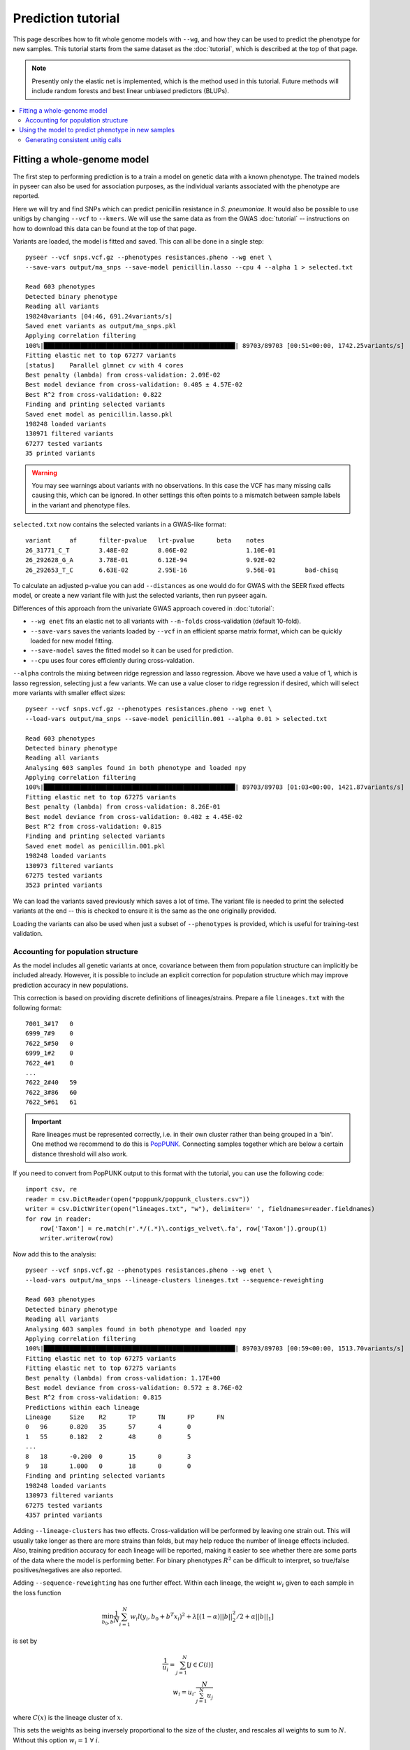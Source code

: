 Prediction tutorial
===================

.. |nbsp| unicode:: 0xA0
   :trim:

This page describes how to fit whole genome models with ``--wg``, and how they can be used
to predict the phenotype for new samples. This tutorial starts from the same dataset as the
:doc:`tutorial`, which is described at the top of that page.

.. note:: Presently only the elastic net is implemented, which is the method used in this
        tutorial. Future methods will include random forests and best linear unbiased
        predictors (BLUPs).

.. contents::
   :local:

Fitting a whole-genome model
------------------------------------------------
The first step to performing prediction is to a train a model on genetic data with a known
phenotype. The trained models in pyseer can also be used for association purposes, as the individual
variants associated with the phenotype are reported.

Here we will try and find SNPs which can predict penicillin resistance in *S. pneumoniae*. It
would also be possible to use unitigs by changing ``--vcf`` to ``--kmers``. We will use the same
data as from the GWAS :doc:`tutorial` -- instructions on how to download this data can be found
at the top of that page. 

Variants are loaded, the model is fitted and saved. 
This can all be done in a single step::

    pyseer --vcf snps.vcf.gz --phenotypes resistances.pheno --wg enet \
    --save-vars output/ma_snps --save-model penicillin.lasso --cpu 4 --alpha 1 > selected.txt

    Read 603 phenotypes
    Detected binary phenotype
    Reading all variants
    198248variants [04:46, 691.24variants/s]
    Saved enet variants as output/ma_snps.pkl
    Applying correlation filtering
    100%|████████████████████████████████████████████████████| 89703/89703 [00:51<00:00, 1742.25variants/s]
    Fitting elastic net to top 67277 variants
    [status]	Parallel glmnet cv with 4 cores
    Best penalty (lambda) from cross-validation: 2.09E-02
    Best model deviance from cross-validation: 0.405 ± 4.57E-02
    Best R^2 from cross-validation: 0.822
    Finding and printing selected variants
    Saved enet model as penicillin.lasso.pkl
    198248 loaded variants
    130971 filtered variants
    67277 tested variants
    35 printed variants

.. warning:: You may see warnings about variants with no observations. In this case the VCF has
        many missing calls causing this, which can be ignored. In other settings this often
        points to a mismatch between sample labels in the variant and phenotype files.

``selected.txt`` now contains the selected variants in a GWAS-like format::

    variant	af	filter-pvalue	lrt-pvalue	beta	notes
    26_31771_C_T	3.48E-02	8.06E-02		1.10E-01
    26_292628_G_A	3.78E-01	6.12E-94		9.92E-02
    26_292653_T_C	6.63E-02	2.95E-16		9.56E-01	bad-chisq

To calculate an adjusted p-value you can add ``--distances`` as one would do for
GWAS with the SEER fixed effects model, or create a new variant file with just the
selected variants, then run pyseer again.

Differences of this approach from the univariate GWAS approach covered in :doc:`tutorial`:

* ``--wg enet`` fits an elastic net to all variants with ``--n-folds`` cross-validation (default 10-fold).
* ``--save-vars`` saves the variants loaded by ``--vcf`` in an efficient sparse matrix format,
  which can be quickly loaded for new model fitting.
* ``--save-model`` saves the fitted model so it can be used for prediction.
* ``--cpu`` uses four cores efficiently during cross-valdation.

``--alpha`` controls the mixing between ridge regression and lasso regression. Above we have used a
value of 1, which is lasso regression, selecting just a few variants. We can use a value closer to ridge
regression if desired, which will select more variants with smaller effect sizes::

    pyseer --vcf snps.vcf.gz --phenotypes resistances.pheno --wg enet \
    --load-vars output/ma_snps --save-model penicillin.001 --alpha 0.01 > selected.txt

    Read 603 phenotypes
    Detected binary phenotype
    Reading all variants
    Analysing 603 samples found in both phenotype and loaded npy
    Applying correlation filtering
    100%|████████████████████████████████████████████████████| 89703/89703 [01:03<00:00, 1421.87variants/s]
    Fitting elastic net to top 67275 variants
    Best penalty (lambda) from cross-validation: 8.26E-01
    Best model deviance from cross-validation: 0.402 ± 4.45E-02
    Best R^2 from cross-validation: 0.815
    Finding and printing selected variants
    Saved enet model as penicillin.001.pkl
    198248 loaded variants
    130973 filtered variants
    67275 tested variants
    3523 printed variants

We can load the variants saved previously which saves a lot of time. The variant file is needed
to print the selected variants at the end -- this is checked to ensure it is the same as the one
originally provided.

Loading the variants can also be used when just a subset of ``--phenotypes`` is provided, which
is useful for training-test validation.

Accounting for population structure
^^^^^^^^^^^^^^^^^^^^^^^^^^^^^^^^^^^
As the model includes all genetic variants at once, covariance between them from population
structure can implicitly be included already. However, it is possible to include an explicit
correction for population structure which may improve prediction accuracy in new populations.

This correction is based on providing discrete definitions of lineages/strains. Prepare a file
``lineages.txt`` with the following format::

    7001_3#17	0
    6999_7#9	0
    7622_5#50	0
    6999_1#2	0
    7622_4#1	0
    ...
    7622_2#40	59
    7622_3#86	60
    7622_5#61	61

.. important:: Rare lineages must be represented correctly, i.e. in their own cluster rather
        than being grouped in a 'bin'. One method we recommend to do this is
        `PopPUNK <https://poppunk.readthedocs.io/en/latest/>`__. Connecting samples together
        which are below a certain distance threshold will also work.

If you need to convert from PopPUNK output to this format with the tutorial, you can use the 
following code::

    import csv, re
    reader = csv.DictReader(open("poppunk/poppunk_clusters.csv"))
    writer = csv.DictWriter(open("lineages.txt", "w"), delimiter=' ', fieldnames=reader.fieldnames)
    for row in reader:
        row['Taxon'] = re.match(r'.*/(.*)\.contigs_velvet\.fa', row['Taxon']).group(1)
        writer.writerow(row)

Now add this to the analysis::

    pyseer --vcf snps.vcf.gz --phenotypes resistances.pheno --wg enet \
    --load-vars output/ma_snps --lineage-clusters lineages.txt --sequence-reweighting

    Read 603 phenotypes
    Detected binary phenotype
    Reading all variants
    Analysing 603 samples found in both phenotype and loaded npy
    Applying correlation filtering
    100%|████████████████████████████████████████████████████| 89703/89703 [00:59<00:00, 1513.70variants/s]
    Fitting elastic net to top 67275 variants
    Fitting elastic net to top 67275 variants
    Best penalty (lambda) from cross-validation: 1.17E+00
    Best model deviance from cross-validation: 0.572 ± 8.76E-02
    Best R^2 from cross-validation: 0.815
    Predictions within each lineage
    Lineage	Size	R2	TP	TN	FP	FN
    0	96	0.820	35	57	4	0
    1	55	0.182	2	48	0	5
    ...
    8	18	-0.200	0	15	0	3
    9	18	1.000	0	18	0	0
    Finding and printing selected variants
    198248 loaded variants
    130973 filtered variants
    67275 tested variants
    4357 printed variants

Adding ``--lineage-clusters`` has two effects. Cross-validation will be performed by leaving one strain
out. This will usually take longer as there are more strains than folds, but may help reduce the number
of lineage effects included. Also, training predition accuracy for each lineage will be reported,
making it easier to see whether there are some parts of the data where the model is performing better.
For binary phenotypes :math:`R^2` can be difficult to interpret, so true/false positives/negatives are
also reported.

Adding ``--sequence-reweighting`` has one further effect. Within each lineage, the weight :math:`w_i`
given to each sample in the loss function

.. math::
     \min_{b_0, b}\frac{1}{N} \sum_{i=1}^N w_i l(y_i, b_0+ b^T x_i)^2+\lambda \left[ (1-\alpha)||b||_2^2/2 + \alpha||b||_1\right]

is set by

.. math::
    \frac{1}{u_i} = \sum_{j=1}^N [j \in C(i)] \\
    w_i = u_i \cdot \frac{N}{\sum_{j=1}^N u_j}

where :math:`C(x)` is the lineage cluster of :math:`x`.

This sets the weights as being inversely proportional to the size of the cluster, and rescales all
weights to sum to :math:`N`. Without this option :math:`w_i = 1 \; \forall \; i`.

Using the model to predict phenotype in new samples
---------------------------------------------------
The elastic net models can be used to predict phenotypes in new samples. We will first
split the samples into training and test sets::

    head -500 resistances.pheno > train.pheno
    cat <(head -1 resistances.pheno) <(tail -104 resistances.pheno) > test.pheno
    cut -f 1 test.pheno | sed '1d' > test.samples

.. warning:: This is a random split of the samples, unlikely to be equivalent to different
        sample collections made up of different proportions of strains. Accuracy is likely
        overestimated, but within strain accuracies can be useful.

We will use lasso regression as fewer variants are selected, so if they were uncalled
in the test set this should be less of a problem (but is still an important concern). Fit
a model to the training set::

    pyseer --vcf snps.vcf.gz --phenotypes train.pheno --wg enet \
    --load-vars output/ma_snps --alpha 1 --save-model test_lasso --cpu 4 \
    --lineage-clusters lineages.txt --sequence-reweighting

    Read 499 phenotypes
    Detected binary phenotype
    Reading all variants
    Analysing 499 samples found in both phenotype and loaded npy
    Applying correlation filtering
    100%|████████████████████████████████████████████████████| 89703/89703 [00:56<00:00, 1597.01variants/s]
    Fitting elastic net to top 67277 variants
    [status]	Parallel glmnet cv with 4 cores
    Best penalty (lambda) from cross-validation: 3.38E-02
    Best model deviance from cross-validation: 0.605 ± 1.01E-01
    Best R^2 from cross-validation: 0.788
    Predictions within each lineage
    Lineage	Size	R2	TP	TN	FP	FN
    0	74	0.753	24	46	4	0
    1	41	0.219	2	35	0	4
    10	12	1.000	0	12	0	0
    11	9	1.000	8	1	0	0
    12	8	1.000	8	0	0	0
    13	11	1.000	11	0	0	0
    14	9	1.000	3	6	0	0
    15	9	1.000	0	9	0	0
    16	10	1.000	0	10	0	0
    17	7	-0.167	0	6	0	1
    18	6	1.000	0	6	0	0
    19	5	-0.250	0	4	0	1
    2	35	1.000	0	35	0	0
    20	3	1.000	3	0	0	0
    21	6	-0.200	0	5	0	1
    22	7	1.000	0	7	0	0
    23	6	1.000	0	6	0	0
    24	7	-0.167	0	6	0	1
    25	7	1.000	0	7	0	0
    26	6	-0.200	0	5	0	1
    27	5	1.000	0	5	0	0
    28	5	1.000	2	3	0	0
    29	5	1.000	5	0	0	0
    3	36	-0.059	34	0	2	0
    30	3	1.000	0	3	0	0
    31	4	-0.333	0	3	0	1
    32	4	1.000	0	4	0	0
    33	3	-0.500	0	2	0	1
    34	3	1.000	3	0	0	0
    35	3	1.000	0	3	0	0
    36	3	1.000	0	3	0	0
    37	3	1.000	3	0	0	0
    38	1	1.000	0	1	0	0
    39	1	1.000	0	1	0	0
    4	24	-0.043	23	0	1	0
    40	2	1.000	2	0	0	0
    41	2	1.000	0	2	0	0
    42	1	1.000	0	1	0	0
    43	2	1.000	0	2	0	0
    44	1	1.000	0	1	0	0
    45	1	1.000	0	1	0	0
    46	2	1.000	0	2	0	0
    47	1	1.000	1	0	0	0
    48	1	1.000	0	1	0	0
    49	1	1.000	0	1	0	0
    5	24	1.000	24	0	0	0
    50	1	1.000	0	1	0	0
    51	1	1.000	1	0	0	0
    52	1	1.000	0	1	0	0
    53	1	1.000	1	0	0	0
    54	1	1.000	1	0	0	0
    55	1	1.000	1	0	0	0
    56	1	1.000	1	0	0	0
    57	1	1.000	0	1	0	0
    58	1	1.000	0	1	0	0
    59	1	1.000	0	1	0	0
    6	18	-0.059	0	17	0	1
    7	18	-0.200	12	3	0	3
    8	18	-0.200	0	15	0	3
    9	16	1.000	0	16	0	0
    Finding and printing selected variants
    Saved enet model as test_lasso.pkl
    198248 loaded variants
    130971 filtered variants
    67277 tested variants
    32 printed variants

The prediction accuracy is pretty similar across lineages, which is good. As the
test set is a similar makeup of lineages hopefully prediction accuracy will be similar.

``enet_predict`` is used to make the predictions::

    enet_predict --vcf snps.vcf.gz --lineage-clusters lineages.txt --true-values test.pheno \
    test_lasso.pkl test.samples > test_predictions.txt

    Reading variants from input
    198248variants [00:11, 17657.99variants/s]
    Overall prediction accuracy
    R2: 0.8668373879641486
    tn: 69
    fp: 2
    fn: 1
    tp: 32
    Predictions within each lineage
    Lineage	Size	R2	TP	TN	FP	FN
    0	22	1.000	11	11	0	0
    1	14	-0.077	0	13	0	1
    10	3	1.000	0	3	0	0
    11	5	1.000	2	3	0	0
    12	5	-0.250	4	0	1	0
    13	1	1.000	1	0	0	0
    14	2	1.000	1	1	0	0
    15	2	1.000	0	2	0	0
    17	2	1.000	0	2	0	0
    18	2	1.000	0	2	0	0
    19	4	1.000	0	4	0	0
    2	11	1.000	0	11	0	0
    20	4	-0.333	3	0	1	0
    21	1	1.000	0	1	0	0
    23	1	1.000	0	1	0	0
    26	1	1.000	0	1	0	0
    27	1	1.000	0	1	0	0
    3	8	1.000	8	0	0	0
    30	1	1.000	0	1	0	0
    33	1	1.000	0	1	0	0
    39	1	1.000	0	1	0	0
    4	1	1.000	1	0	0	0
    42	1	1.000	0	1	0	0
    44	1	1.000	0	1	0	0
    45	1	1.000	0	1	0	0
    5	1	1.000	1	0	0	0
    6	2	1.000	0	2	0	0
    60	1	1.000	0	1	0	0
    61	1	1.000	0	1	0	0
    7	1	1.000	0	1	0	0
    9	2	1.000	0	2	0	0

The required options are a variant file, in this case the same ``--vcf`` contains
calls for the test samples, but this could be a new file, as long as the variant labels
match (non-trivial!). ``test_lasso.pkl`` is the saved model and ``test.samples`` are
the names of samples appearing in the variants file to produce predictions for.

Here, providing ``--true-values`` is needed to give the prediction accuracies. Providing
``--lineage-clusters`` in addition gives the per lineage prediction accuracy. For the reasons
noted above, the test accuracy is pretty similar to the training set.

The predictions are in ``test_predictions.txt``::

    Sample  Prediction      Link    Probability
    7622_3#79       1.0     1.1723387708055686      0.7635674993396665
    7622_3#80       1.0     2.828167499490956       0.9441790988402875
    7622_3#81       1.0     2.2308130622857987      0.9029826106893201
    7622_3#82       0.0     -0.7572524088945985     0.3192430949937001

For a binary phenotype:

* a 0/1 prediction at ``--threshold`` on the probability.
* Link is the value of the linear sum of the model betas, before entering the logit link function.
* Probability is a continuous prediction (after taking logit).

Generating consistent unitig calls
^^^^^^^^^^^^^^^^^^^^^^^^^^^^^^^^^^
It has been mentioned many times above that it is necessary that variant calls match between
the inputs of the training and test data. This was ensured above as all variants were called
together and merged into a single file. Generally this may not be possible, especially if testing
prediction accuracy in a new cohort. If a variant in the model is missing its mean slope value will be
used for all samples, which may significantly reduce accuracy.

One way around this issue is to use unitigs. However, sequences which are unitigs in the DBG of
one population may not be unitigs in the DBG of a different sample set, even if they are present.
So simply running ``unitig-counter`` on both training and test datasets will result in many missing calls.

You should instead use `unitig-caller <https://github.com/johnlees/unitig-caller>`__ to make variant calls in
the test population using the same unitigs definitions as in the training population. Full usage and details
are given in the ``README.md``, but briefly::

    gzip -d -c unitigs.txt.gz | cut -f 1 > queries.txt
    unitig-caller --mode simple --strains strain_list.txt --unitigs queries.txt --output calls.txt

Will write a file of sequence elements for the samples in ``strain_list.txt`` to ``calls.txt``, which
is guaranteed to overlap with the original training set calls, and can therefore be used with ``enet_predict``.
